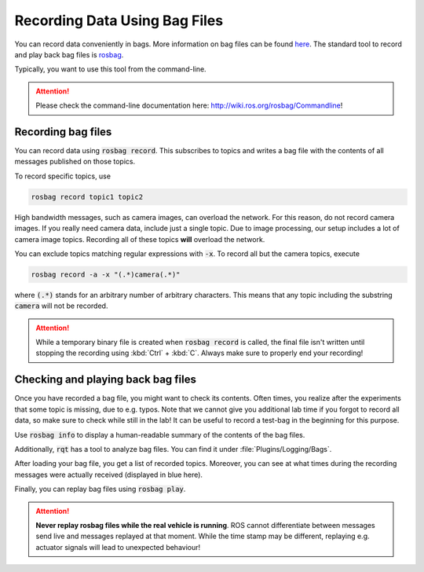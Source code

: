 Recording Data Using Bag Files
##############################

You can record data conveniently in bags. More information on bag files can be found `here <http://wiki.ros.org/Bags>`_.
The standard tool to record and play back bag files is `rosbag <http://wiki.ros.org/rosbag>`_.

Typically, you want to use this tool from the command-line. 

.. attention:: 

   Please check the command-line documentation here: `http://wiki.ros.org/rosbag/Commandline <http://wiki.ros.org/rosbag/Commandline>`_!

Recording bag files
===================

You can record data using :code:`rosbag record`. This subscribes to topics and writes a bag file with the contents of all messages published on those topics.

To record specific topics, use

.. code-block:: sh

   rosbag record topic1 topic2

High bandwidth messages, such as camera images, can overload the network. For this reason, do not record camera images. If you really need camera data, include just a single topic. Due to image processing, our setup includes a lot of camera image topics. Recording all of these topics **will** overload the network. 

You can exclude topics matching regular expressions with :code:`-x`.
To record all but the camera topics, execute

.. code-block:: sh

   rosbag record -a -x "(.*)camera(.*)"

where :code:`(.*)` stands for an arbitrary number of arbitrary characters. This means that any topic including the substring :code:`camera` will not be recorded.  


.. attention:: 

   While a temporary binary file is created when :code:`rosbag record` is called, the final file isn't written until stopping the recording using :kbd:`Ctrl` + :kbd:`C`.
   Always make sure to properly end your recording!

.. image:: /res/images/rosbag_record.gif
   :width: 60%
   :align: center


   
Checking and playing  back bag files
====================================

Once you have recorded a bag file, you might want to check its contents.
Often times, you realize after the experiments that some topic is missing, due to e.g. typos.
Note that we cannot give you additional lab time if you forgot to record all data, so make sure to check while still in the lab! 
It can be useful to record a test-bag in the beginning for this purpose.

Use :code:`rosbag info` to display a human-readable summary of the contents of the bag files.

Additionally, :code:`rqt` has a tool to analyze bag files. You can find it under :file:`Plugins/Logging/Bags`.

.. image:: /res/images/rqt_bag_tool.gif
   :width: 80%
   :align: center

.. image:: /res/images/rqt_bag_tool_example.png
    :width: 80%
    :align: center


After loading your bag file, you get a list of recorded topics. Moreover, you can see at what times during the recording messages were actually received (displayed in blue here).



Finally, you can replay bag files using :code:`rosbag play`. 

.. attention:: 

   **Never replay rosbag files while the real vehicle is running**. ROS cannot differentiate between messages send live and messages replayed at that moment. While the time stamp may be different, replaying e.g. actuator signals will lead to unexpected behaviour!

